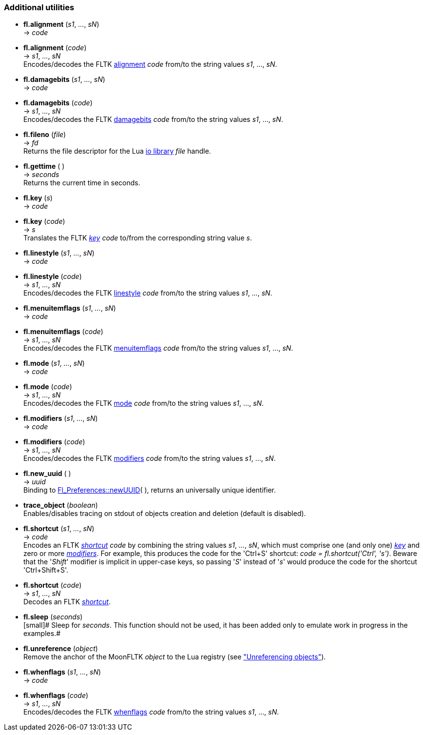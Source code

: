 
[[additional]]
=== Additional utilities

[[fl.alignment]]
* *fl.alignment* (_s1_, _..._, _sN_) +
-> _code_ +
* *fl.alignment* (_code_) +
-> _s1_, _..._, _sN_ +
[small]#Encodes/decodes the FLTK <<alignment, alignment>> _code_ from/to 
the string values _s1_, ..., _sN_.#

[[fl.damagebits]]
* *fl.damagebits* (_s1_, _..._, _sN_) +
-> _code_ +
* *fl.damagebits* (_code_) +
-> _s1_, _..._, _sN_ +
[small]#Encodes/decodes the FLTK <<damagebits, damagebits>> _code_ from/to 
the string values _s1_, ..., _sN_.#

[[fl.fileno]]
* *fl.fileno* (_file_) +
-> _fd_ +
[small]#Returns the file descriptor for the Lua
http://www.lua.org/manual/5.3/manual.html#6.8[io library] _file_ handle.#

[[fl.gettime]]
* *fl.gettime* ( ) +
-> _seconds_ +
[small]#Returns the current time in seconds.#

* *fl.key* (_s_) +
-> _code_ +
* *fl.key* (_code_) +
-> _s_ +
[small]#Translates the FLTK <<key, _key_>> _code_ to/from the corresponding string value _s_.#

[[fl.linestyle]]
* *fl.linestyle* (_s1_, _..._, _sN_) +
-> _code_ +
* *fl.linestyle* (_code_) +
-> _s1_, _..._, _sN_ +
[small]#Encodes/decodes the FLTK <<linestyle, linestyle>> _code_ from/to 
the string values _s1_, ..., _sN_.#

[[fl.menuitemflags]]
* *fl.menuitemflags* (_s1_, _..._, _sN_) +
-> _code_ +
* *fl.menuitemflags* (_code_) +
-> _s1_, _..._, _sN_ +
[small]#Encodes/decodes the FLTK <<menuitemflags, menuitemflags>> _code_ from/to 
the string values _s1_, ..., _sN_.#

[[fl.mode]]
* *fl.mode* (_s1_, _..._, _sN_) +
-> _code_ +
* *fl.mode* (_code_) +
-> _s1_, _..._, _sN_ +
[small]#Encodes/decodes the FLTK <<mode, mode>> _code_ from/to 
the string values _s1_, ..., _sN_.#

[[fl.modifiers]]
* *fl.modifiers* (_s1_, _..._, _sN_) +
-> _code_ +
* *fl.modifiers* (_code_) +
-> _s1_, _..._, _sN_ +
[small]#Encodes/decodes the FLTK <<modifiers, modifiers>> _code_ from/to 
the string values _s1_, ..., _sN_.#

* *fl.new_uuid* ( ) +
-> _uuid_ +
[small]#Binding to 
link:++http://www.fltk.org/doc-1.3/classFl__Preferences.html++[Fl_Preferences::newUUID]( ), 
returns an universally unique identifier.#

[[trace_object]]
* *trace_object* (_boolean_) +
[small]#Enables/disables tracing on stdout of objects creation and deletion
(default is disabled).#


[[fl.shortcut]]
* *fl.shortcut* (_s1_, _..._, _sN_) +
-> _code_ +
[small]#Encodes an FLTK <<shortcut, _shortcut_>> _code_ by combining the string values
_s1_, _..._, _sN_, which must comprise one (and only one) <<key, _key_>> and zero or more
<<modifiers,_modifiers_>>. For example, this produces the code for the 'Ctrl+S' shortcut: 
_code = fl.shortcut('Ctrl', 's')_. Beware that the '_Shift_' modifier is implicit
in upper-case keys, so passing '_S_' instead of '_s_' would produce the code for
the shortcut 'Ctrl+Shift+S'.#

* *fl.shortcut* (_code_) +
-> _s1_, _..._, _sN_ +
[small]#Decodes an FLTK <<shortcut, _shortcut_>>.#

* *fl.sleep* (_seconds_) +
[small]# Sleep for _seconds_. This function should not be used, it has been added
only to emulate work in progress in the examples.#

[[fl.unreference]]
* *fl.unreference* (_object_) +
[small]#Remove the anchor of the MoonFLTK _object_ to the Lua registry
(see <<unreference, "Unreferencing objects">>).#

[[fl.whenflags]]
* *fl.whenflags* (_s1_, _..._, _sN_) +
-> _code_ +
* *fl.whenflags* (_code_) +
-> _s1_, _..._, _sN_ +
[small]#Encodes/decodes the FLTK <<whenflags, whenflags>> _code_ from/to 
the string values _s1_, ..., _sN_.#

////
* *fl.* ( )

* *fl.* (__) +
* *fl.* ( ) +
-> __

boolean
////

